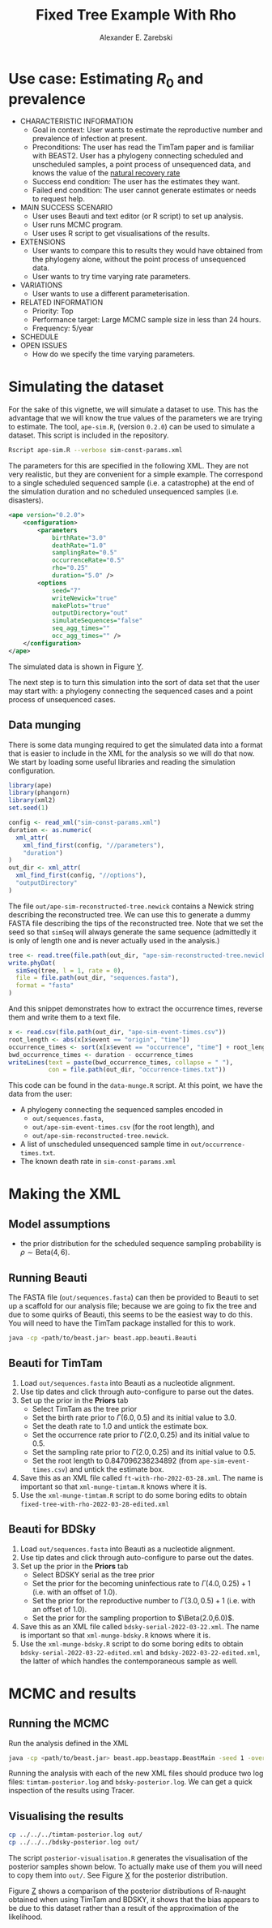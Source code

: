 #+title: Fixed Tree Example With Rho
#+author: Alexander E. Zarebski
#+Time-stamp: <Last modified: 2022-03-28 14:18:46>

* Use case: Estimating \(R_0\) and prevalence

- CHARACTERISTIC INFORMATION
  + Goal in context: User wants to estimate the reproductive number and
    prevalence of infection at present.
  + Preconditions: The user has read the TimTam paper and is familiar with
    BEAST2. User has a phylogeny connecting scheduled and unscheduled samples, a
    point process of unsequenced data, and knows the value of the [[file:./../readme.org::*Death rate][natural
    recovery rate]]
  + Success end condition: The user has the estimates they want.
  + Failed end condition: The user cannot generate estimates or needs to request
    help.
- MAIN SUCCESS SCENARIO
  + User uses Beauti and text editor (or R script) to set up analysis.
  + User runs MCMC program.
  + User uses R script to get visualisations of the results.
- EXTENSIONS
  + User wants to compare this to results they would have obtained from the
    phylogeny alone, without the point process of unsequenced data.
  + User wants to try time varying rate parameters.
- VARIATIONS
  + User wants to use a different parameterisation.
- RELATED INFORMATION
  + Priority: Top
  + Performance target: Large MCMC sample size in less than 24 hours.
  + Frequency: 5/year
- SCHEDULE
- OPEN ISSUES
  + How do we specify the time varying parameters.

* Simulating the dataset

For the sake of this vignette, we will simulate a dataset to use. This has the
advantage that we will know the true values of the parameters we are trying to
estimate. The tool, =ape-sim.R=, (version =0.2.0=) can be used to simulate a
dataset. This script is included in the repository.

#+begin_src sh
  Rscript ape-sim.R --verbose sim-const-params.xml
#+end_src

The parameters for this are specified in the following XML. They are not very
realistic, but they are convenient for a simple example. The correspond to a
single scheduled sequenced sample (i.e. a catastrophe) at the end of the
simulation duration and no scheduled unsequenced samples (i.e. disasters).

#+begin_src xml :tangle sim-const-params.xml
  <ape version="0.2.0">
      <configuration>
          <parameters
              birthRate="3.0"
              deathRate="1.0"
              samplingRate="0.5"
              occurrenceRate="0.5"
              rho="0.25"
              duration="5.0" />
          <options
              seed="7"
              writeNewick="true"
              makePlots="true"
              outputDirectory="out"
              simulateSequences="false"
              seq_agg_times=""
              occ_agg_times="" />
      </configuration>
  </ape>
#+end_src

The simulated data is shown in Figure [[fig:simulation][Y]].

#+caption: Full transmission tree and event counts
#+name: fig:simulation
#+attr_org: :width 700
[[./out/ape-simulation-figure.png]]

The next step is to turn this simulation into the sort of data set that the user
may start with: a phylogeny connecting the sequenced cases and a point process
of unsequenced cases.

** Data munging

There is some data munging required to get the simulated data into a format that
is easier to include in the XML for the analysis so we will do that now. We
start by loading some useful libraries and reading the simulation configuration.

#+begin_src R :tangle data-munge.R
  library(ape)
  library(phangorn)
  library(xml2)
  set.seed(1)

  config <- read_xml("sim-const-params.xml")
  duration <- as.numeric(
    xml_attr(
      xml_find_first(config, "//parameters"),
      "duration")
  )
  out_dir <- xml_attr(
    xml_find_first(config, "//options"),
    "outputDirectory"
  )
#+end_src

The file =out/ape-sim-reconstructed-tree.newick= contains a Newick string
describing the reconstructed tree. We can use this to generate a dummy FASTA
file describing the tips of the reconstructed tree. Note that we set the seed so
that =simSeq= will always generate the same sequence (admittedly it is only of
length one and is never actually used in the analysis.)

#+begin_src R :tangle data-munge.R
  tree <- read.tree(file.path(out_dir, "ape-sim-reconstructed-tree.newick"))
  write.phyDat(
    simSeq(tree, l = 1, rate = 0),
    file = file.path(out_dir, "sequences.fasta"),
    format = "fasta"
  )
#+end_src

And this snippet demonstrates how to extract the occurrence times, reverse them
and write them to a text file.

#+begin_src R :tangle data-munge.R
  x <- read.csv(file.path(out_dir, "ape-sim-event-times.csv"))
  root_length <- abs(x[x$event == "origin", "time"])
  occurrence_times <- sort(x[x$event == "occurrence", "time"] + root_length)
  bwd_occurrence_times <- duration - occurrence_times
  writeLines(text = paste(bwd_occurrence_times, collapse = " "),
             con = file.path(out_dir, "occurrence-times.txt"))
#+end_src

This code can be found in the =data-munge.R= script. At this point, we have the
data from the user:

- A phylogeny connecting the sequenced samples encoded in
  + =out/sequences.fasta=,
  + =out/ape-sim-event-times.csv= (for the root length), and
  + =out/ape-sim-reconstructed-tree.newick=.
- A list of unscheduled unsequenced sample time in =out/occurrence-times.txt=.
- The known death rate in =sim-const-params.xml=

* Making the XML

** Model assumptions

- the prior distribution for the scheduled sequence sampling probability is \(\rho\sim\text{Beta}(4,6)\).

** Running Beauti

The FASTA file (=out/sequences.fasta=) can then be provided to Beauti to set up a
scaffold for our analysis file; because we are going to fix the tree and due to
some quirks of Beauti, this seems to be the easiest way to do this. You will
need to have the TimTam package installed for this to work.

#+begin_src sh
  java -cp <path/to/beast.jar> beast.app.beauti.Beauti
#+end_src

** Beauti for TimTam

1. Load =out/sequences.fasta= into Beauti as a nucleotide alignment.
2. Use tip dates and click through auto-configure to parse out the dates.
3. Set up the prior in the *Priors* tab
   * Select TimTam as the tree prior
   * Set the birth rate prior to \(\Gamma(6.0,0.5)\) and its initial value to
     \(3.0\).
   * Set the death rate to \(1.0\) and untick the estimate box.
   * Set the occurrence rate prior to \(\Gamma(2.0,0.25)\) and its initial value
     to \(0.5\).
   * Set the sampling rate prior to \(\Gamma(2.0,0.25)\) and its initial value
     to \(0.5\).
   * Set the root length to \(0.847096238234892\) (from =ape-sim-event-times.csv=)
     and untick the estimate box.
4. Save this as an XML file called =ft-with-rho-2022-03-28.xml=. The name is
   important so that =xml-munge-timtam.R= knows where it is.
5. Use the =xml-munge-timtam.R= script to do some boring edits to obtain
   =fixed-tree-with-rho-2022-03-28-edited.xml=

** Beauti for BDSky

1. Load =out/sequences.fasta= into Beauti as a nucleotide alignment.
2. Use tip dates and click through auto-configure to parse out the dates.
3. Set up the prior in the *Priors* tab
   * Select BDSKY serial as the tree prior
   * Set the prior for the becoming uninfectious rate to \(\Gamma(4.0,0.25) +
     1\) (i.e. with an offset of \(1.0\)).
   * Set the prior for the reproductive number to \(\Gamma(3.0,0.5) + 1\) (i.e.
     with an offset of \(1.0\)).
   * Set the prior for the sampling proportion to \(\Beta(2.0,6.0)\).
4. Save this as an XML file called =bdsky-serial-2022-03-22.xml=. The name is
   important so that =xml-munge-bdsky.R= knows where it is.
5. Use the =xml-munge-bdsky.R= script to do some boring edits to obtain
   =bdsky-serial-2022-03-22-edited.xml= and =bdsky-2022-03-22-edited.xml=, the
   latter of which handles the contemporaneous sample as well.

* MCMC and results

** Running the MCMC

Run the analysis defined in the XML

#+begin_src sh
  java -cp <path/to/beast.jar> beast.app.beastapp.BeastMain -seed 1 -overwrite analysis.xml
#+end_src

Running the analysis with each of the new XML files should produce two log
files: =timtam-posterior.log= and =bdsky-posterior.log=. We can get a quick
inspection of the results using Tracer.

** Visualising the results

#+begin_src sh
  cp ../../../timtam-posterior.log out/
  cp ../../../bdsky-posterior.log out/
#+end_src

The script =posterior-visualisation.R= generates the visualisation of the
posterior samples shown below. To actually make use of them you will need to
copy them into =out/=. See Figure [[fig:r-naught-prevalence][X]] for the posterior distribution.

#+caption: Posterior distribution of R-naught and the prevalence.
#+name: fig:r-naught-prevalence
#+attr_org: :width 500
[[./out/posterior-plot.png]]

Figure [[fig:r-naught-comparison][Z]] shows a comparison of the posterior distributions of R-naught obtained
when using TimTam and BDSKY, it shows that the bias appears to be due to this
dataset rather than a result of the approximation of the likelihood.

#+caption: Comparison of R-naught estimates using TimTam and BDSKY
#+name: fig:r-naught-comparison
#+attr_org: :width 500
[[./out/r-naught-comparison.png]]

#  LocalWords:  unsequenced Beauti TimTam uninfectious
